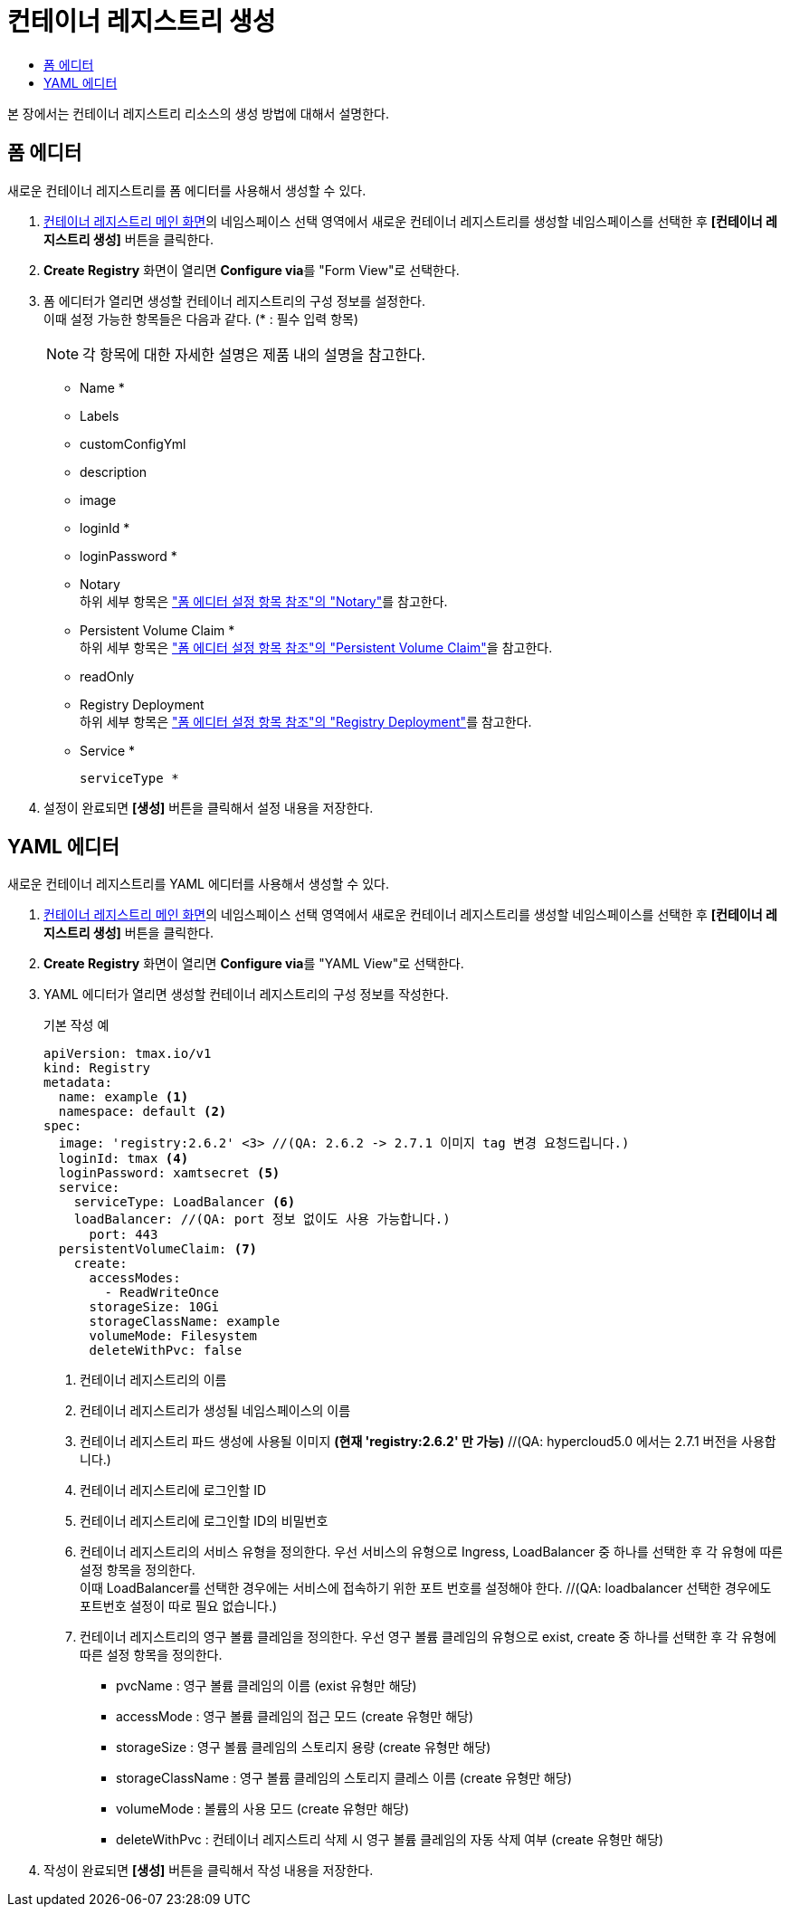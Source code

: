 = 컨테이너 레지스트리 생성
:toc:
:toc-title:

본 장에서는 컨테이너 레지스트리 리소스의 생성 방법에 대해서 설명한다.

== 폼 에디터

새로운 컨테이너 레지스트리를 폼 에디터를 사용해서 생성할 수 있다.

. <<../console_menu_sub/image#img-registry-main,컨테이너 레지스트리 메인 화면>>의 네임스페이스 선택 영역에서 새로운 컨테이너 레지스트리를 생성할 네임스페이스를 선택한 후 *[컨테이너 레지스트리 생성]* 버튼을 클릭한다.
. *Create Registry* 화면이 열리면 **Configure via**를 "Form View"로 선택한다.
. 폼 에디터가 열리면 생성할 컨테이너 레지스트리의 구성 정보를 설정한다. +
이때 설정 가능한 항목들은 다음과 같다. (* : 필수 입력 항목) 
+
NOTE: 각 항목에 대한 자세한 설명은 제품 내의 설명을 참고한다.

* Name *
* Labels
* customConfigYml
* description
* image
* loginId *
* loginPassword *
* Notary +
하위 세부 항목은 xref:..form-set-item.adoc#<Notary>["폼 에디터 설정 항목 참조"의 "Notary"]를 참고한다.
* Persistent Volume Claim * +
하위 세부 항목은 xref:..form-set-item.adoc#<Persistent Volume Claim>["폼 에디터 설정 항목 참조"의 "Persistent Volume Claim"]을 참고한다.
* readOnly
* Registry Deployment +
하위 세부 항목은 xref:..form-set-item.adoc#<Registry Deployment>["폼 에디터 설정 항목 참조"의 "Registry Deployment"]를 참고한다.
* Service *
+
----
serviceType *
----
. 설정이 완료되면 *[생성]* 버튼을 클릭해서 설정 내용을 저장한다.

== YAML 에디터

새로운 컨테이너 레지스트리를 YAML 에디터를 사용해서 생성할 수 있다.

. <<../console_menu_sub/image#img-registry-main,컨테이너 레지스트리 메인 화면>>의 네임스페이스 선택 영역에서 새로운 컨테이너 레지스트리를 생성할 네임스페이스를 선택한 후 *[컨테이너 레지스트리 생성]* 버튼을 클릭한다.
. *Create Registry* 화면이 열리면 **Configure via**를 "YAML View"로 선택한다.
. YAML 에디터가 열리면 생성할 컨테이너 레지스트리의 구성 정보를 작성한다.
+
.기본 작성 예
[source,yaml]
----
apiVersion: tmax.io/v1
kind: Registry
metadata:
  name: example <1>
  namespace: default <2>
spec:
  image: 'registry:2.6.2' <3> //(QA: 2.6.2 -> 2.7.1 이미지 tag 변경 요청드립니다.)
  loginId: tmax <4>
  loginPassword: xamtsecret <5>
  service:
    serviceType: LoadBalancer <6>
    loadBalancer: //(QA: port 정보 없이도 사용 가능합니다.)
      port: 443
  persistentVolumeClaim: <7>
    create:
      accessModes:
        - ReadWriteOnce
      storageSize: 10Gi
      storageClassName: example
      volumeMode: Filesystem
      deleteWithPvc: false
----
+
<1> 컨테이너 레지스트리의 이름
<2> 컨테이너 레지스트리가 생성될 네임스페이스의 이름
<3> 컨테이너 레지스트리 파드 생성에 사용될 이미지 *(현재 'registry:2.6.2' 만 가능)* //(QA: hypercloud5.0 에서는 2.7.1 버전을 사용합니다.)
<4> 컨테이너 레지스트리에 로그인할 ID
<5> 컨테이너 레지스트리에 로그인할 ID의 비밀번호
<6> 컨테이너 레지스트리의 서비스 유형을 정의한다. 우선 서비스의 유형으로 Ingress, LoadBalancer 중 하나를 선택한 후 각 유형에 따른 설정 항목을 정의한다. +
이때 LoadBalancer를 선택한 경우에는 서비스에 접속하기 위한 포트 번호를 설정해야 한다. //(QA: loadbalancer 선택한 경우에도 포트번호 설정이 따로 필요 없습니다.)
<7> 컨테이너 레지스트리의 영구 볼륨 클레임을 정의한다. 우선 영구 볼륨 클레임의 유형으로 exist, create 중 하나를 선택한 후 각 유형에 따른 설정 항목을 정의한다.
* pvcName : 영구 볼륨 클레임의 이름 (exist 유형만 해당)
* accessMode : 영구 볼륨 클레임의 접근 모드 (create 유형만 해당)
* storageSize : 영구 볼륨 클레임의 스토리지 용량 (create 유형만 해당)
* storageClassName : 영구 볼륨 클레임의 스토리지 클레스 이름 (create 유형만 해당)
* volumeMode : 볼륨의 사용 모드 (create 유형만 해당)
* deleteWithPvc : 컨테이너 레지스트리 삭제 시 영구 볼륨 클레임의 자동 삭제 여부 (create 유형만 해당)
. 작성이 완료되면 *[생성]* 버튼을 클릭해서 작성 내용을 저장한다.

